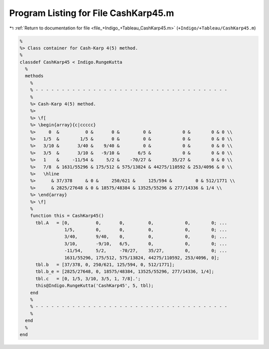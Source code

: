 
.. _program_listing_file_+Indigo_+Tableau_CashKarp45.m:

Program Listing for File CashKarp45.m
=====================================

|exhale_lsh| :ref:`Return to documentation for file <file_+Indigo_+Tableau_CashKarp45.m>` (``+Indigo/+Tableau/CashKarp45.m``)

.. |exhale_lsh| unicode:: U+021B0 .. UPWARDS ARROW WITH TIP LEFTWARDS

.. code-block:: MATLAB

   %
   %> Class container for Cash-Karp 4(5) method.
   %
   classdef CashKarp45 < Indigo.RungeKutta
     %
     methods
       %
       % - - - - - - - - - - - - - - - - - - - - - - - - - - - - - - - - - - - - -
       %
       %> Cash-Karp 4(5) method.
       %>
       %> \f[
       %> \begin{array}{c|ccccc}
       %>     0  &          0 &       0 &         0 &            0 &        0 & 0 \\
       %>   1/5  &        1/5 &       0 &         0 &            0 &        0 & 0 \\
       %>   3/10 &       3/40 &    9/40 &         0 &            0 &        0 & 0 \\
       %>   3/5  &       3/10 &   -9/10 &       6/5 &            0 &        0 & 0 \\
       %>   1    &     -11/54 &     5/2 &    -70/27 &        35/27 &        0 & 0 \\
       %>   7/8  & 1631/55296 & 175/512 & 575/13824 & 44275/110592 & 253/4096 & 0 \\
       %>   \hline
       %>      & 37/378     & 0 &     250/621 &     125/594 &         0 & 512/1771 \\
       %>      & 2825/27648 & 0 & 18575/48384 & 13525/55296 & 277/14336 & 1/4 \\
       %> \end{array}
       %> \f]
       %
       function this = CashKarp45()
         tbl.A   = [0,          0,       0,         0,            0,        0; ...
                    1/5,        0,       0,         0,            0,        0; ...
                    3/40,       9/40,    0,         0,            0,        0; ...
                    3/10,       -9/10,   6/5,       0,            0,        0; ...
                    -11/54,     5/2,     -70/27,    35/27,        0,        0; ...
                    1631/55296, 175/512, 575/13824, 44275/110592, 253/4096, 0];
         tbl.b   = [37/378, 0, 250/621, 125/594, 0, 512/1771];
         tbl.b_e = [2825/27648, 0, 18575/48384, 13525/55296, 277/14336, 1/4];
         tbl.c   = [0, 1/5, 3/10, 3/5, 1, 7/8].';
         this@Indigo.RungeKutta('CashKarp45', 5, tbl);
       end
       %
       % - - - - - - - - - - - - - - - - - - - - - - - - - - - - - - - - - - - - -
       %
     end
     %
   end
